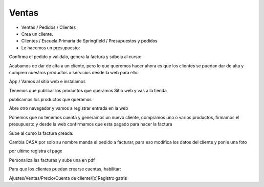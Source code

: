 ******
Ventas
******

.. image:: imagenes/08_Ventas1.png

* Ventas / Pedidos / Clientes
* Crea un cliente.
* Clientes / Escuela Primaria de Springfield /  Presupuestos y pedidos
* Le hacemos un presupuesto:

.. image:: imagenes/08_Ventas2.png

Confirma el pedido y valídalo, genera la factura y súbela al curso:

.. image:: imagenes/08_Ventas3.png

Acabamos de dar de alta a un cliente, pero lo que queremos hacer ahora es que los clientes se puedan dar de alta y compren nuestros productos o servicios desde la web para ello:

App / Vamos al sitio web e instalamos

.. image:: imagenes/08_Ventas4.png

Tenemos que publicar los productos que queramos Sitio web y vas a la tienda

.. image:: imagenes/08_Ventas5.png

publicamos los productos que queramos

.. image:: imagenes/08_Ventas7.png

Abre otro navegador y vamos a registrar entrada en la web

.. image:: imagenes/08_Ventas8.png

Ponemos que no tenemos cuenta y generamos un nuevo cliente, compramos uno o varios productos, firmamos el presupuesto y desde la web confirmamos que esta pagado para hacer la factura

.. image:: imagenes/08_Ventas9.png

Sube al curso la factura creada:

.. image:: imagenes/08_Ventas91.png

Cambia CASA por solo su nombre manda el pedido a facturar, para eso modifica los datos del cliente y ponle una foto

.. image:: imagenes/08_Ventas92.png

por ultimo registra el pago

.. image:: imagenes/08_Ventas93.png

.. image:: imagenes/08_Ventas94.png

Personaliza las facturas y sube una en pdf

.. image:: imagenes/08_Ventas95.png

Para que los clientes puedan crearse cuentas, habilitar:

Ajustes/Ventas/Precio/Cuenta de cliente/[x]Registro gatris


